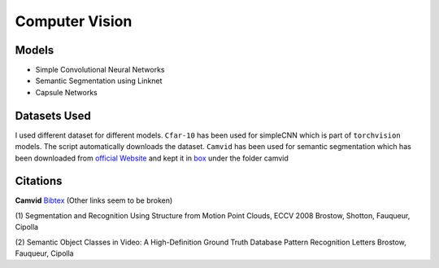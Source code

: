 ***************
Computer Vision
***************

Models
------
* Simple Convolutional Neural Networks
* Semantic Segmentation using Linknet 
* Capsule Networks

Datasets Used
-------------
I used different dataset for different models. ``Cfar-10`` has been used for simpleCNN which is part of ``torchvision`` models. The script automatically downloads the dataset. ``Camvid`` has been used for semantic segmentation which has been downloaded from `official Website`_ and kept it in `box`_ under the folder camvid

.. _box: https://app.box.com/s/25ict2irqaz3nnd19qp8ymtmkwx3l61j


Citations
---------
**Camvid** `Bibtex`_ (Other links seem to be broken)

.. _Bibtex: http://www0.cs.ucl.ac.uk/staff/G.Brostow/bibs/RecognitionFromMotion_bib.html

(1)
Segmentation and Recognition Using Structure from Motion Point Clouds, ECCV 2008
Brostow, Shotton, Fauqueur, Cipolla

(2)
Semantic Object Classes in Video: A High-Definition Ground Truth Database
Pattern Recognition Letters
Brostow, Fauqueur, Cipolla

.. _official Website: http://mi.eng.cam.ac.uk/research/projects/VideoRec/CamVid/

